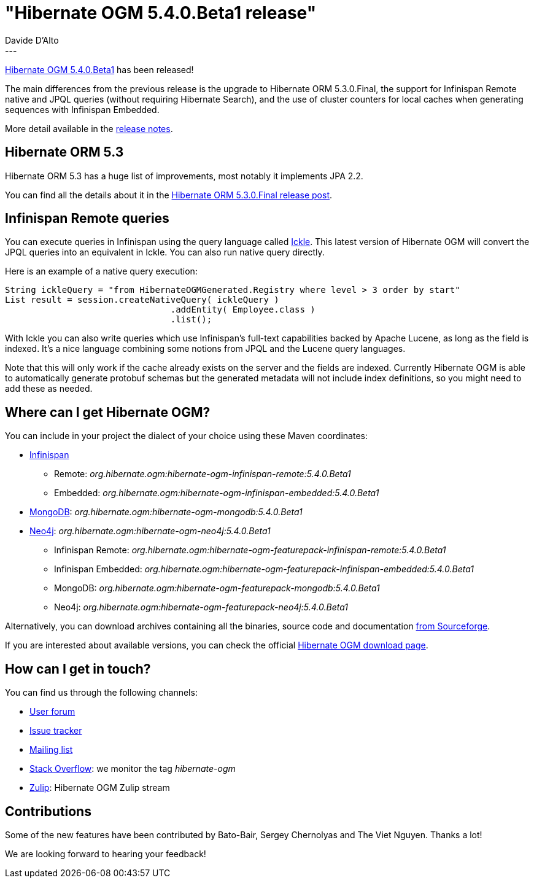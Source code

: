 = "Hibernate OGM 5.4.0.Beta1 release"
Davide D'Alto
:awestruct-tags: [ "Hibernate OGM", "Releases" ]
:awestruct-layout: blog-post
---

https://hibernate.org/ogm/releases/5.4/#get-it[Hibernate OGM 5.4.0.Beta1] has been released!

The main differences from the previous release is the upgrade to Hibernate ORM 5.3.0.Final, 
the support for Infinispan Remote native and JPQL queries (without requiring Hibernate Search),
and the use of cluster counters for local caches when generating sequences with Infinispan Embedded.

More detail available in the 
https://hibernate.atlassian.net/issues/?jql=project=10160%20AND%20fixVersion=31660[release notes].

== Hibernate ORM 5.3

Hibernate ORM 5.3 has a huge list of improvements, most notably it implements JPA 2.2.

You can find all the details about it in the 
http://in.relation.to/2018/05/14/hibernate-orm-530-final-release/[Hibernate ORM 5.3.0.Final release post].

== Infinispan Remote queries

You can execute queries in Infinispan using the query language called
https://blog.infinispan.org/2016/12/meet-ickle.html[Ickle]. This latest version of Hibernate OGM
will convert the JPQL queries into an equivalent in Ickle. You can also run native query directly.

Here is an example of a native query execution:

====
[source, JAVA]
----
String ickleQuery = "from HibernateOGMGenerated.Registry where level > 3 order by start"
List result = session.createNativeQuery( ickleQuery )
				.addEntity( Employee.class )
				.list();
----
====

With Ickle you can also write queries which use Infinispan's full-text capabilities backed by Apache Lucene, as long as the field is indexed. It's a nice language combining some notions from JPQL and the Lucene query languages.

Note that this will only work if the cache already exists on the server and the
fields are indexed. Currently Hibernate OGM is able to automatically generate protobuf schemas but the generated metadata will not include index definitions, so you might need to add these as needed.

== Where can I get Hibernate OGM?

You can include in your project the dialect of your choice using these Maven coordinates:

* http://infinispan.org[Infinispan]
** Remote: _org.hibernate.ogm:hibernate-ogm-infinispan-remote:5.4.0.Beta1_
** Embedded: _org.hibernate.ogm:hibernate-ogm-infinispan-embedded:5.4.0.Beta1_
* https://www.mongodb.com[MongoDB]: _org.hibernate.ogm:hibernate-ogm-mongodb:5.4.0.Beta1_
* http://neo4j.com[Neo4j]: _org.hibernate.ogm:hibernate-ogm-neo4j:5.4.0.Beta1_
** Infinispan Remote: _org.hibernate.ogm:hibernate-ogm-featurepack-infinispan-remote:5.4.0.Beta1_
** Infinispan Embedded: _org.hibernate.ogm:hibernate-ogm-featurepack-infinispan-embedded:5.4.0.Beta1_
** MongoDB: _org.hibernate.ogm:hibernate-ogm-featurepack-mongodb:5.4.0.Beta1_
** Neo4j: _org.hibernate.ogm:hibernate-ogm-featurepack-neo4j:5.4.0.Beta1_

Alternatively, you can download archives containing all the binaries, source code and documentation
https://sourceforge.net/projects/hibernate/files/hibernate-ogm/5.4.0.Beta1[from Sourceforge].

If you are interested about available versions, you can check the official
https://hibernate.org/ogm/releases[Hibernate OGM download page].

== How can I get in touch?

You can find us through the following channels:

* https://discourse.hibernate.org/c/hibernate-ogm[User forum]
* https://hibernate.atlassian.net/browse/OGM[Issue tracker]
* http://lists.jboss.org/pipermail/hibernate-dev/[Mailing list]
* http://stackoverflow.com[Stack Overflow]: we monitor the tag _hibernate-ogm_
* https://hibernate.zulipchat.com/#narrow/stream/132091-hibernate-ogm-dev[Zulip]: Hibernate OGM Zulip stream

== Contributions

Some of the new features have been contributed by 
Bato-Bair, Sergey Chernolyas and The Viet Nguyen.
Thanks a lot!

We are looking forward to hearing your feedback!

